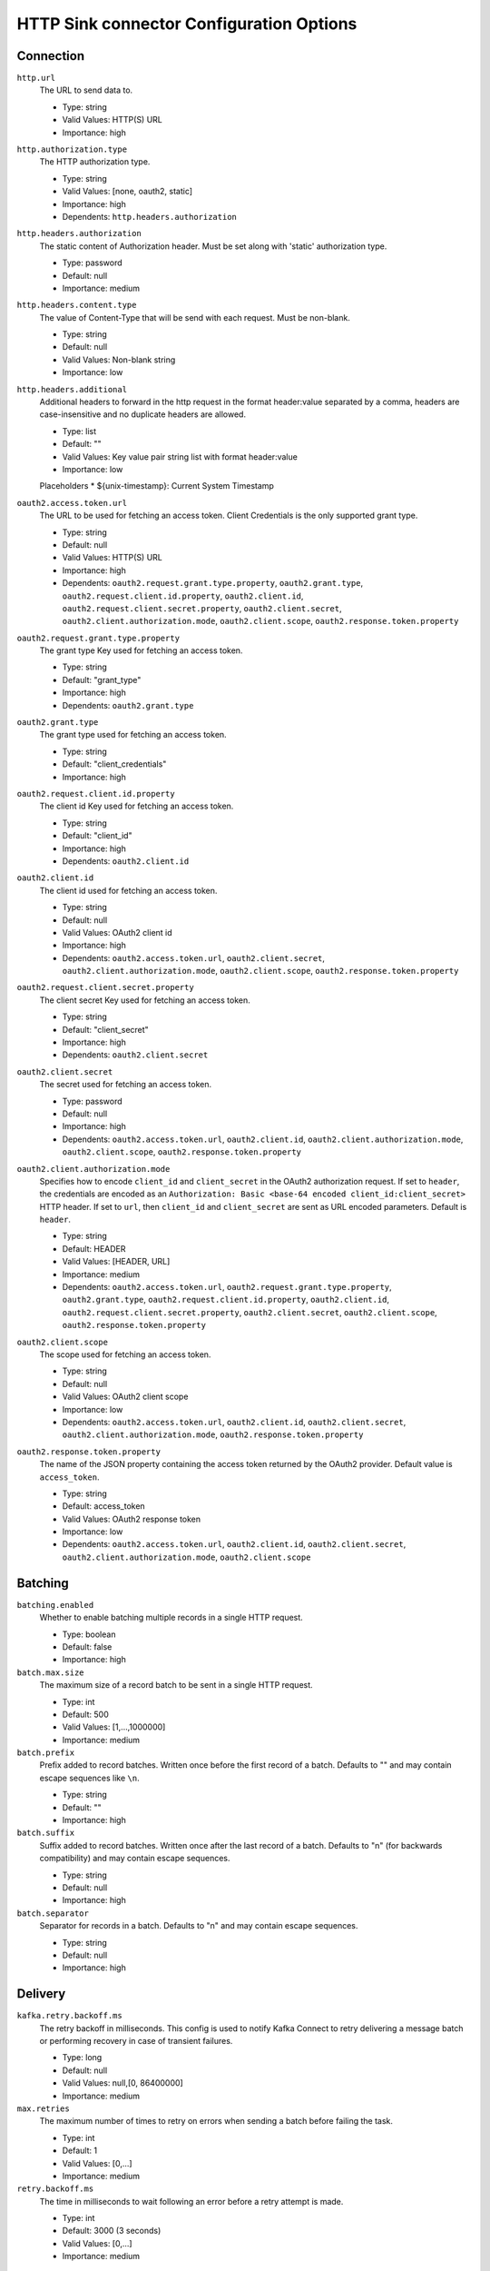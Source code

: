 =========================================
HTTP Sink connector Configuration Options
=========================================

Connection
^^^^^^^^^^

``http.url``
  The URL to send data to.

  * Type: string
  * Valid Values: HTTP(S) URL
  * Importance: high

``http.authorization.type``
  The HTTP authorization type.

  * Type: string
  * Valid Values: [none, oauth2, static]
  * Importance: high
  * Dependents: ``http.headers.authorization``

``http.headers.authorization``
  The static content of Authorization header. Must be set along with 'static' authorization type.

  * Type: password
  * Default: null
  * Importance: medium

``http.headers.content.type``
  The value of Content-Type that will be send with each request. Must be non-blank.

  * Type: string
  * Default: null
  * Valid Values: Non-blank string
  * Importance: low

``http.headers.additional``
  Additional headers to forward in the http request in the format header:value separated by a comma, headers are case-insensitive and no duplicate headers are allowed.

  * Type: list
  * Default: ""
  * Valid Values: Key value pair string list with format header:value
  * Importance: low

  Placeholders
  * ${unix-timestamp}: Current System Timestamp

``oauth2.access.token.url``
  The URL to be used for fetching an access token. Client Credentials is the only supported grant type.

  * Type: string
  * Default: null
  * Valid Values: HTTP(S) URL
  * Importance: high
  * Dependents: ``oauth2.request.grant.type.property``, ``oauth2.grant.type``, ``oauth2.request.client.id.property``, ``oauth2.client.id``, ``oauth2.request.client.secret.property``, ``oauth2.client.secret``, ``oauth2.client.authorization.mode``, ``oauth2.client.scope``, ``oauth2.response.token.property``

``oauth2.request.grant.type.property``
  The grant type Key used for fetching an access token.

  * Type: string
  * Default: "grant_type"
  * Importance: high
  * Dependents: ``oauth2.grant.type``

``oauth2.grant.type``
  The grant type used for fetching an access token.

  * Type: string
  * Default: "client_credentials"
  * Importance: high

``oauth2.request.client.id.property``
  The client id Key used for fetching an access token.

  * Type: string
  * Default: "client_id"
  * Importance: high
  * Dependents: ``oauth2.client.id``

``oauth2.client.id``
  The client id used for fetching an access token.

  * Type: string
  * Default: null
  * Valid Values: OAuth2 client id
  * Importance: high
  * Dependents: ``oauth2.access.token.url``, ``oauth2.client.secret``, ``oauth2.client.authorization.mode``, ``oauth2.client.scope``, ``oauth2.response.token.property``


``oauth2.request.client.secret.property``
  The client secret Key used for fetching an access token.

  * Type: string
  * Default: "client_secret"
  * Importance: high
  * Dependents: ``oauth2.client.secret``

``oauth2.client.secret``
  The secret used for fetching an access token.

  * Type: password
  * Default: null
  * Importance: high
  * Dependents: ``oauth2.access.token.url``, ``oauth2.client.id``, ``oauth2.client.authorization.mode``, ``oauth2.client.scope``, ``oauth2.response.token.property``

``oauth2.client.authorization.mode``
  Specifies how to encode ``client_id`` and ``client_secret`` in the OAuth2 authorization request. If set to ``header``, the credentials are encoded as an ``Authorization: Basic <base-64 encoded client_id:client_secret>`` HTTP header. If set to ``url``, then ``client_id`` and ``client_secret`` are sent as URL encoded parameters. Default is ``header``.

  * Type: string
  * Default: HEADER
  * Valid Values: [HEADER, URL]
  * Importance: medium
  * Dependents: ``oauth2.access.token.url``, ``oauth2.request.grant.type.property``, ``oauth2.grant.type``, ``oauth2.request.client.id.property``, ``oauth2.client.id``, ``oauth2.request.client.secret.property``, ``oauth2.client.secret``, ``oauth2.client.scope``, ``oauth2.response.token.property``

``oauth2.client.scope``
  The scope used for fetching an access token.

  * Type: string
  * Default: null
  * Valid Values: OAuth2 client scope
  * Importance: low
  * Dependents: ``oauth2.access.token.url``, ``oauth2.client.id``, ``oauth2.client.secret``, ``oauth2.client.authorization.mode``, ``oauth2.response.token.property``

``oauth2.response.token.property``
  The name of the JSON property containing the access token returned by the OAuth2 provider. Default value is ``access_token``.

  * Type: string
  * Default: access_token
  * Valid Values: OAuth2 response token
  * Importance: low
  * Dependents: ``oauth2.access.token.url``, ``oauth2.client.id``, ``oauth2.client.secret``, ``oauth2.client.authorization.mode``, ``oauth2.client.scope``

Batching
^^^^^^^^

``batching.enabled``
  Whether to enable batching multiple records in a single HTTP request.

  * Type: boolean
  * Default: false
  * Importance: high

``batch.max.size``
  The maximum size of a record batch to be sent in a single HTTP request.

  * Type: int
  * Default: 500
  * Valid Values: [1,...,1000000]
  * Importance: medium

``batch.prefix``
  Prefix added to record batches. Written once before the first record of a batch. Defaults to "" and may contain escape sequences like ``\n``.

  * Type: string
  * Default: ""
  * Importance: high

``batch.suffix``
  Suffix added to record batches. Written once after the last record of a batch. Defaults to "\n" (for backwards compatibility) and may contain escape sequences.

  * Type: string
  * Default: null
  * Importance: high

``batch.separator``
  Separator for records in a batch. Defaults to "\n" and may contain escape sequences.

  * Type: string
  * Default: null
  * Importance: high

Delivery
^^^^^^^^

``kafka.retry.backoff.ms``
  The retry backoff in milliseconds. This config is used to notify Kafka Connect to retry delivering a message batch or performing recovery in case of transient failures.

  * Type: long
  * Default: null
  * Valid Values: null,[0, 86400000]
  * Importance: medium

``max.retries``
  The maximum number of times to retry on errors when sending a batch before failing the task.

  * Type: int
  * Default: 1
  * Valid Values: [0,...]
  * Importance: medium

``retry.backoff.ms``
  The time in milliseconds to wait following an error before a retry attempt is made.

  * Type: int
  * Default: 3000 (3 seconds)
  * Valid Values: [0,...]
  * Importance: medium

Timeout
^^^^^^^

``http.timeout``
  HTTP Response timeout (seconds). Default is 30 seconds.

  * Type: int
  * Default: 30
  * Valid Values: [1,...]
  * Importance: low

Errors Handling
^^^^^^^^^^^^^^^

``errors.tolerance``
  Optional errors.tolerance setting. Defaults to "none".

  * Type: string
  * Default: null
  * Importance: low

Formatting
^^^^^^^^^^^^^^^

``decimal.format``
  Controls which format this converter will serialize decimals in. It can be either `BASE64` (default) or `NUMERIC`.

  * Type: string
  * Default: BASE64
  * Valid Values: [BASE64, NUMERIC]
  * Importance: low

